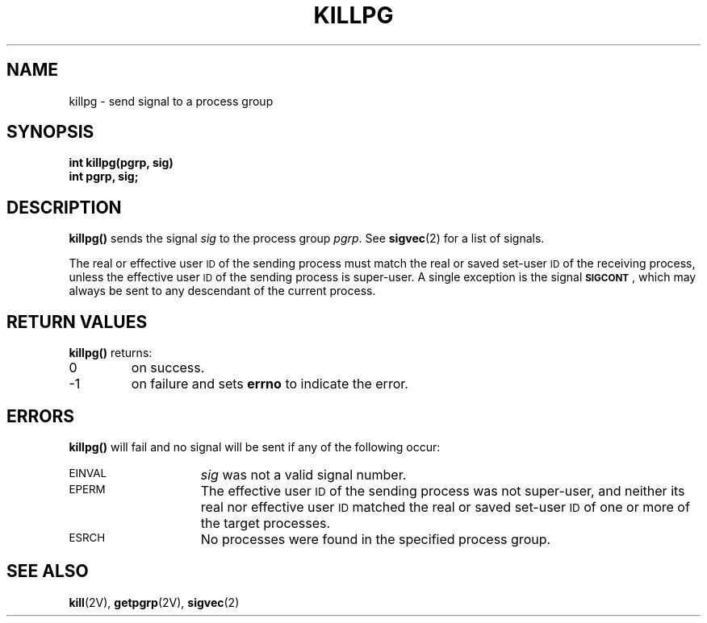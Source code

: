 .\" @(#)killpg.2 1.1 92/07/30 SMI; from UCB 4.2
.TH KILLPG 2 "21 January 1990"
.SH NAME
killpg \- send signal to a process group
.SH SYNOPSIS
.nf
.ft B
int killpg(pgrp, sig)
int pgrp, sig;
.ft R
.fi
.IX  killpg()  ""  "\fLkillpg()\fP \(em send signal to process group"
.IX  signals  killpg()  ""  "\fLkillpg()\fP \(em send to process group"
.IX  "process group"  "send signal to \(em \fLkillpg()\fR"
.IX  send "signal to process group \(em \fLkillpg()\fR"
.SH DESCRIPTION
.B killpg(\|)
sends the signal
.I sig
to the process group
.IR pgrp .
See
.BR sigvec (2)
for a list of signals.
.LP
The real or effective user
.SM ID
of the sending process must match the real or saved set-user
.SM ID
of the receiving process, unless the effective user
.SM ID
of the sending process is super-user.
A single exception is the signal
.SM
.BR SIGCONT \s0,
which may always be sent to any descendant of the current process.
.SH RETURN VALUES
.B killpg(\|)
returns:
.TP
0
on success.
.TP
\-1
on failure and sets
.B errno
to indicate the error.
.SH ERRORS
.B killpg(\|)
will fail and no signal will be sent if any of
the following occur:
.TP 15
.SM EINVAL
.I sig
was not a valid signal number.
.TP
.SM EPERM
The effective user
.SM ID
of the sending process was not super-user, and neither its real nor
effective user
.SM ID
matched the real or saved set-user
.SM ID
of one or more of the target processes.
.TP
.SM ESRCH
No processes were found in the specified process group.
.SH "SEE ALSO"
.BR kill (2V),
.BR getpgrp (2V),
.BR sigvec (2)
